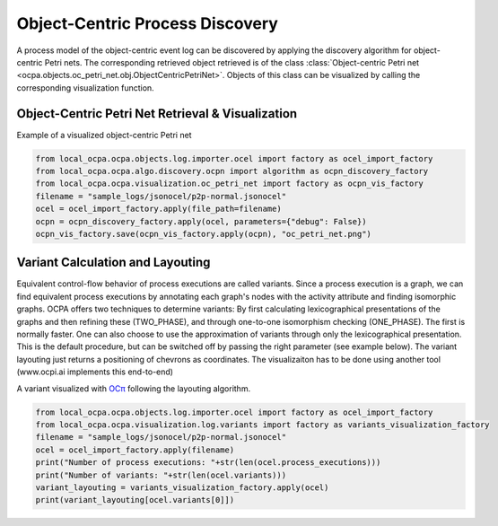 Object-Centric Process Discovery
###############
A process model of the object-centric event log can be discovered by applying the discovery algorithm for object-centric Petri nets.
The corresponding retrieved object retrieved is of the class :class:`Object-centric Petri net <ocpa.objects.oc_petri_net.obj.ObjectCentricPetriNet>`.
Objects of this class can be visualized by calling the corresponding visualization function.

Object-Centric Petri Net Retrieval & Visualization
______________________________________


.. image:: _static/petri_net.png
   :width: 300px
   :align: center

Example of a visualized object-centric Petri net

.. code-block:: python

    from local_ocpa.ocpa.objects.log.importer.ocel import factory as ocel_import_factory
    from local_ocpa.ocpa.algo.discovery.ocpn import algorithm as ocpn_discovery_factory
    from local_ocpa.ocpa.visualization.oc_petri_net import factory as ocpn_vis_factory
    filename = "sample_logs/jsonocel/p2p-normal.jsonocel"
    ocel = ocel_import_factory.apply(file_path=filename)
    ocpn = ocpn_discovery_factory.apply(ocel, parameters={"debug": False})
    ocpn_vis_factory.save(ocpn_vis_factory.apply(ocpn), "oc_petri_net.png")

Variant Calculation and Layouting
______________________________________
Equivalent control-flow behavior of process executions are called variants. Since a process execution is a graph, we can find equivalent process executions by annotating each graph's nodes with the activity attribute and finding isomorphic graphs.
OCPA offers two techniques to determine variants: By first calculating lexicographical presentations of the graphs and then refining these (TWO_PHASE), and through one-to-one isomorphism checking (ONE_PHASE). The first is normally faster. One can also choose to
use the approximation of variants through only the lexicographical presentation. This is the default procedure, but can be switched off by passing the right parameter (see example below).
The variant layouting just returns a positioning of chevrons as coordinates. The visualizaiton has to be done using another tool (www.ocpi.ai implements this end-to-end)


.. image:: _static/variant.png
   :width: 500px
   :align: center

A variant visualized with `OCπ <https://ocpi.ai>`_ following the layouting algorithm.

.. code-block:: python

    from local_ocpa.ocpa.objects.log.importer.ocel import factory as ocel_import_factory
    from local_ocpa.ocpa.visualization.log.variants import factory as variants_visualization_factory
    filename = "sample_logs/jsonocel/p2p-normal.jsonocel"
    ocel = ocel_import_factory.apply(filename)
    print("Number of process executions: "+str(len(ocel.process_executions)))
    print("Number of variants: "+str(len(ocel.variants)))
    variant_layouting = variants_visualization_factory.apply(ocel)
    print(variant_layouting[ocel.variants[0]])
